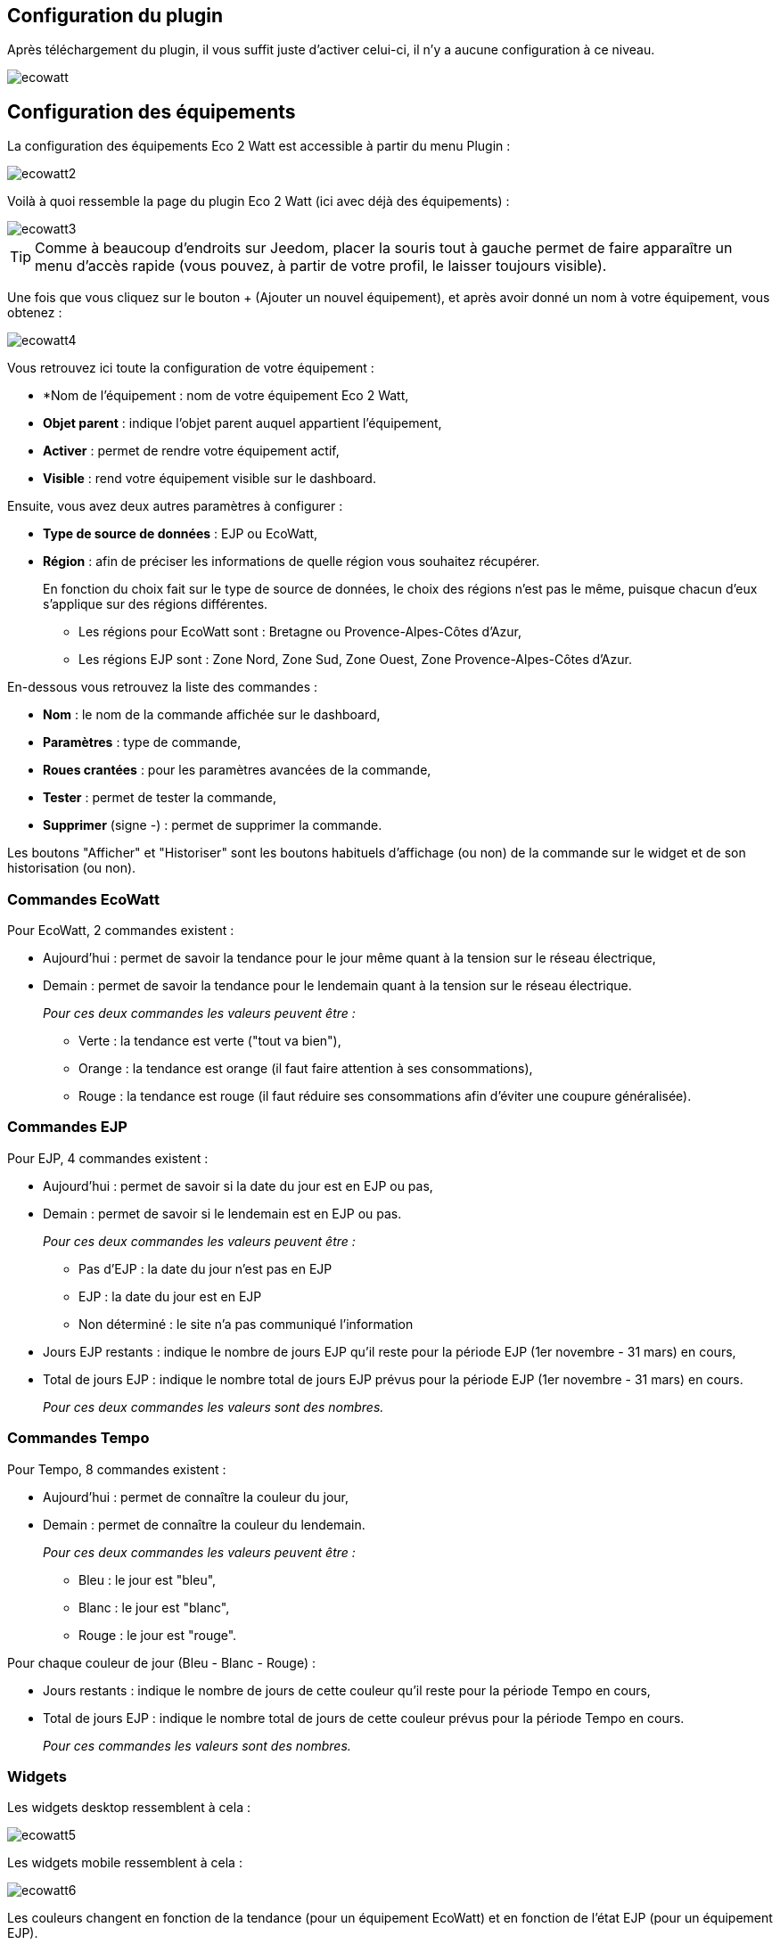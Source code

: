 == Configuration du plugin

Après téléchargement du plugin, il vous suffit juste d'activer celui-ci, il n'y a aucune configuration à ce niveau.

image::../images/ecowatt.PNG[]

== Configuration des équipements

La configuration des équipements Eco 2 Watt est accessible à partir du menu Plugin : 

image::../images/ecowatt2.PNG[]

Voilà à quoi ressemble la page du plugin Eco 2 Watt (ici avec déjà des équipements) : 

image::../images/ecowatt3.PNG[]

[TIP]
Comme à beaucoup d'endroits sur Jeedom, placer la souris tout à gauche permet de faire apparaître un menu d'accès rapide (vous pouvez, à partir de votre profil, le laisser toujours visible).

Une fois que vous cliquez sur le bouton + (Ajouter un nouvel équipement), et après avoir donné un nom à votre équipement, vous obtenez : 

image::../images/ecowatt4.PNG[]

Vous retrouvez ici toute la configuration de votre équipement : 

* *Nom de l'équipement : nom de votre équipement Eco 2 Watt,
* *Objet parent* : indique l'objet parent auquel appartient l'équipement,
* *Activer* : permet de rendre votre équipement actif,
* *Visible* : rend votre équipement visible sur le dashboard.

Ensuite, vous avez deux autres paramètres à configurer :

* *Type de source de données* : EJP ou EcoWatt,
* *Région* : afin de préciser les informations de quelle région vous souhaitez récupérer.
+
En fonction du choix fait sur le type de source de données, le choix des régions n'est pas le même, puisque chacun d'eux s'applique sur des régions différentes.

** Les régions pour EcoWatt sont : Bretagne ou Provence-Alpes-Côtes d'Azur,
** Les régions EJP sont : Zone Nord, Zone Sud, Zone Ouest, Zone Provence-Alpes-Côtes d'Azur.


En-dessous vous retrouvez la liste des commandes : 

* *Nom* : le nom de la commande affichée sur le dashboard,
* *Paramètres* : type de commande,
* *Roues crantées* : pour les paramètres avancées de la commande,
* *Tester* : permet de tester la commande,
* *Supprimer* (signe -) : permet de supprimer la commande.

Les boutons "Afficher" et "Historiser" sont les boutons habituels d'affichage (ou non) de la commande sur le widget et de son historisation (ou non).

=== Commandes EcoWatt

Pour EcoWatt, 2 commandes existent :

* Aujourd'hui : permet de savoir la tendance pour le jour même quant à la tension sur le réseau électrique,
* Demain : permet de savoir la tendance pour le lendemain quant à la tension sur le réseau électrique.
+
_Pour ces deux commandes les valeurs peuvent être :_

** Verte : la tendance est verte ("tout va bien"),
** Orange : la tendance est orange (il faut faire attention à ses consommations),
** Rouge : la tendance est rouge (il faut réduire ses consommations afin d'éviter une coupure généralisée).

=== Commandes EJP

Pour EJP, 4 commandes existent :

* Aujourd'hui : permet de savoir si la date du jour est en EJP ou pas,
* Demain : permet de savoir si le lendemain est en EJP ou pas.
+
_Pour ces deux commandes les valeurs peuvent être :_

** Pas d'EJP : la date du jour n'est pas en EJP
** EJP : la date du jour est en EJP
** Non déterminé : le site n'a pas communiqué l'information

* Jours EJP restants : indique le nombre de jours EJP qu'il reste pour la période EJP (1er novembre - 31 mars) en cours,
* Total de jours EJP : indique le nombre total de jours EJP prévus pour la période EJP (1er novembre - 31 mars) en cours.
+
_Pour ces deux commandes les valeurs sont des nombres._

=== Commandes Tempo

Pour Tempo, 8 commandes existent :

* Aujourd'hui : permet de connaître la couleur du jour,
* Demain : permet de connaître la couleur du lendemain.
+
_Pour ces deux commandes les valeurs peuvent être :_

** Bleu : le jour est "bleu",
** Blanc : le jour est "blanc",
** Rouge : le jour est "rouge".

Pour chaque couleur de jour (Bleu - Blanc - Rouge) :

* Jours restants : indique le nombre de jours de cette couleur qu'il reste pour la période Tempo en cours,
* Total de jours EJP : indique le nombre total de jours de cette couleur prévus pour la période Tempo en cours.
+
_Pour ces commandes les valeurs sont des nombres._

=== Widgets

Les widgets desktop ressemblent à cela :

image::../images/ecowatt5.PNG[]

Les widgets mobile ressemblent à cela :

image::../images/ecowatt6.PNG[]

Les couleurs changent en fonction de la tendance (pour un équipement EcoWatt) et en fonction de l'état EJP (pour un équipement EJP).